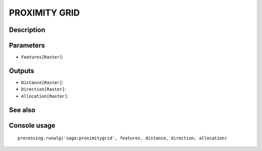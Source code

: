 PROXIMITY GRID
==============

Description
-----------

Parameters
----------

- ``Features[Raster]``:

Outputs
-------

- ``Distance[Raster]``:
- ``Direction[Raster]``:
- ``Allocation[Raster]``:

See also
---------


Console usage
-------------


::

	processing.runalg('saga:proximitygrid', features, distance, direction, allocation)
